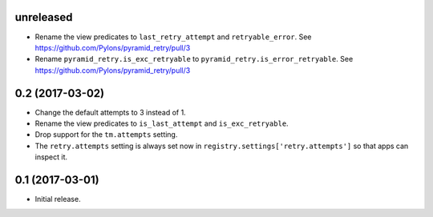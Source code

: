 unreleased
==========

- Rename the view predicates to ``last_retry_attempt`` and
  ``retryable_error``. See https://github.com/Pylons/pyramid_retry/pull/3

- Rename ``pyramid_retry.is_exc_retryable`` to
  ``pyramid_retry.is_error_retryable``.
  See https://github.com/Pylons/pyramid_retry/pull/3

0.2 (2017-03-02)
================

- Change the default attempts to 3 instead of 1.

- Rename the view predicates to ``is_last_attempt`` and ``is_exc_retryable``.

- Drop support for the ``tm.attempts`` setting.

- The ``retry.attempts`` setting is always set now in
  ``registry.settings['retry.attempts']`` so that apps can inspect it.

0.1 (2017-03-01)
================

- Initial release.
